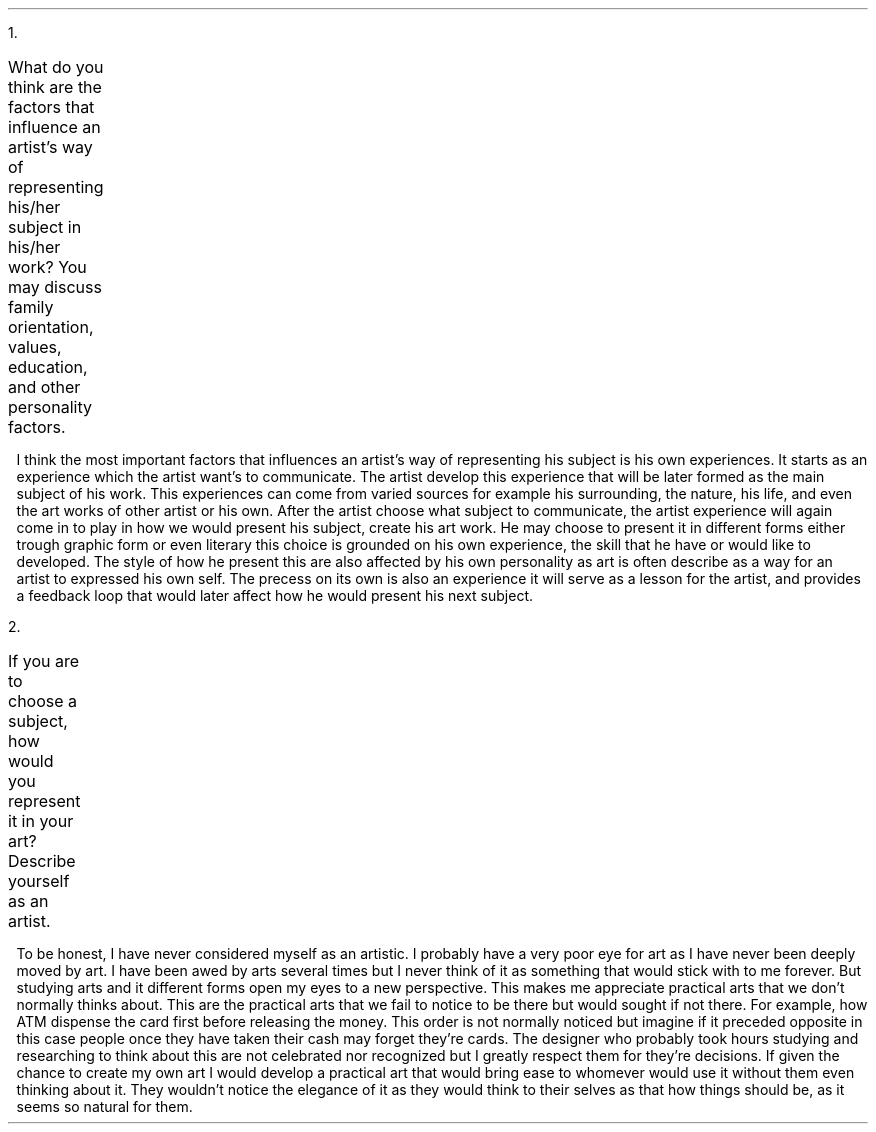 .ps 11
.ds CH
.nr HM 0.5i
.nr FM 0.5i
.nr PO 0.5i
.nr LL 7.5i
.TS
expand tab(@);
l r.
=
BAYOD, Jerico Wayne Y.@GEC101
BSCS-1A@October 19, 2021
_
.TE

.IP 1. 3
What do you think are the factors that influence an artist's way of representing his/her subject in his/her work? You may discuss family orientation, values, education, and other personality factors.

.nr LL 7i
.RS
.RS
.PP
I think the most important factors that influences an artist's way of representing his subject is his own experiences.
It starts as an experience which the artist want's to communicate.
The artist develop this experience that will be later formed as the main subject of his work.
This experiences can come from varied sources for example his surrounding, the nature, his life, and even the art works of other artist or his own.
After the artist choose what subject to communicate, the artist experience will again come in to play in how we would present his subject, create his art work.
He may choose to present it in different forms either trough graphic form or even literary this choice is grounded on his own experience, the skill that he have or would like to developed.
The style of how he present this are also affected by his own personality as art is often describe as a way for an artist to expressed his own self.
The precess on its own is also an experience it will serve as a lesson for the artist, and provides a feedback loop that would later affect how he would present his next subject.
.RE
.RE

.IP 2. 3
If you are to choose a subject, how would you represent it in your art? Describe yourself as an artist.

.nr LL 7i
.RS
.RS
.PP
To be honest, I have never considered myself as an artistic.
I probably have a very poor eye for art as I have never been deeply moved by art.
I have been awed by arts several times but I never think of it as something that would stick with to me forever.
But studying arts and it different forms open my eyes to a new perspective.
This makes me appreciate practical arts that we don't normally thinks about.
This are the practical arts that we fail to notice to be there but would sought if not there.
For example, how ATM dispense the card first before releasing the money.
This order is not normally noticed but imagine if it preceded opposite in this case people once they have taken their cash may forget they're cards.
The designer who probably took hours studying and researching to think about this are not celebrated nor recognized but I greatly respect them for they're decisions.
If given the chance to create my own art I would develop a practical art that would bring ease to whomever would use it without them even thinking about it.
They wouldn't notice the elegance of it as they would think to their selves as that how things should be, as it seems so natural for them.
.RE
.RE
